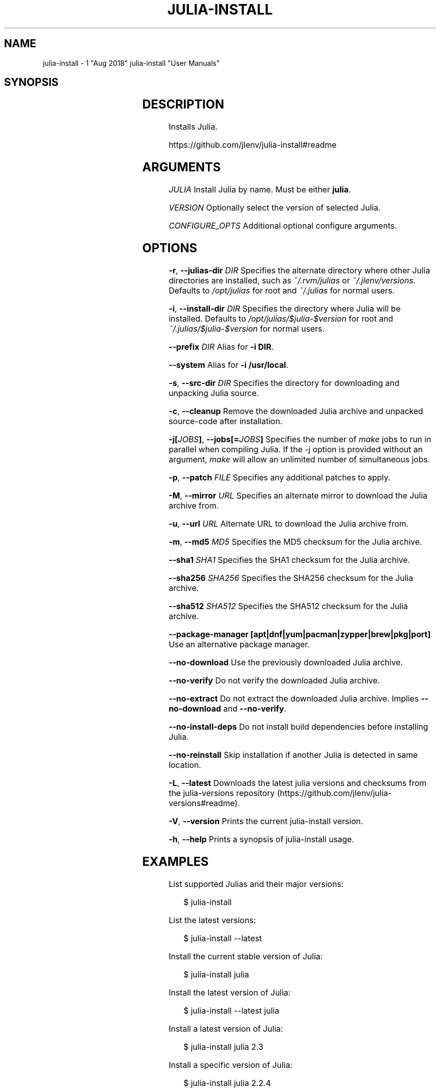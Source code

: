 .\" generated by kramdown
.TH "JULIA\-INSTALL" "7"
.SH NAME
julia\-install \- 1 "Aug 2018" julia\-install "User Manuals"
.SH "SYNOPSIS"
.TS
box ;
l l .
\fBjulia\-install\fP [[JULIA\-VERSION	JULIA [VERSION]] [\(em CONFIGURE_OPTS\.\.\.]]	
.TE
.sp
.SH "DESCRIPTION"
Installs Julia\.
.P
https://github\.com/jlenv/julia\-install#readme
.SH "ARGUMENTS"
\fIJULIA\fP Install Julia by name\. Must be either \fBjulia\fP\&\.
.P
\fIVERSION\fP Optionally select the version of selected Julia\.
.P
\fICONFIGURE_OPTS\fP Additional optional configure arguments\.
.SH "OPTIONS"
\fB\-r\fP, \fB\-\-julias\-dir\fP \fIDIR\fP Specifies the alternate directory where other Julia directories are installed, such as \fI~/\.rvm/julias\fP or \fI~/\.jlenv/versions\fP\&\. Defaults to \fI/opt/julias\fP for root and \fI~/\.julias\fP for normal users\.
.P
\fB\-i\fP, \fB\-\-install\-dir\fP \fIDIR\fP Specifies the directory where Julia will be installed\. Defaults to \fI/opt/julias/$julia\-$version\fP for root and \fI~/\.julias/$julia\-$version\fP for normal users\.
.P
\fB\-\-prefix\fP \fIDIR\fP Alias for \fB\-i DIR\fP\&\.
.P
\fB\-\-system\fP Alias for \fB\-i /usr/local\fP\&\.
.P
\fB\-s\fP, \fB\-\-src\-dir\fP \fIDIR\fP Specifies the directory for downloading and unpacking Julia source\.
.P
\fB\-c\fP, \fB\-\-cleanup\fP Remove the downloaded Julia archive and unpacked source\-code after installation\.
.P
\fB\-j[\fP\fIJOBS\fP\fB]\fP, \fB\-\-jobs[=\fP\fIJOBS\fP\fB]\fP Specifies the number of \fImake\fP jobs to run in parallel when compiling Julia\. If the \-j option is provided without an argument, \fImake\fP will allow an unlimited number of simultaneous jobs\.
.P
\fB\-p\fP, \fB\-\-patch\fP \fIFILE\fP Specifies any additional patches to apply\.
.P
\fB\-M\fP, \fB\-\-mirror\fP \fIURL\fP Specifies an alternate mirror to download the Julia archive from\.
.P
\fB\-u\fP, \fB\-\-url\fP \fIURL\fP Alternate URL to download the Julia archive from\.
.P
\fB\-m\fP, \fB\-\-md5\fP \fIMD5\fP Specifies the MD5 checksum for the Julia archive\.
.P
\fB\-\-sha1\fP \fISHA1\fP Specifies the SHA1 checksum for the Julia archive\.
.P
\fB\-\-sha256\fP \fISHA256\fP Specifies the SHA256 checksum for the Julia archive\.
.P
\fB\-\-sha512\fP \fISHA512\fP Specifies the SHA512 checksum for the Julia archive\.
.P
\fB\-\-package\-manager [apt|dnf|yum|pacman|zypper|brew|pkg|port]\fP Use an alternative package manager\.
.P
\fB\-\-no\-download\fP Use the previously downloaded Julia archive\.
.P
\fB\-\-no\-verify\fP Do not verify the downloaded Julia archive\.
.P
\fB\-\-no\-extract\fP Do not extract the downloaded Julia archive\. Implies \fB\-\-no\-download\fP and \fB\-\-no\-verify\fP\&\.
.P
\fB\-\-no\-install\-deps\fP Do not install build dependencies before installing Julia\.
.P
\fB\-\-no\-reinstall\fP Skip installation if another Julia is detected in same location\.
.P
\fB\-L\fP, \fB\-\-latest\fP Downloads the latest julia versions and checksums from the julia\-versions repository (https://github\.com/jlenv/julia\-versions#readme)\.
.P
\fB\-V\fP, \fB\-\-version\fP Prints the current julia\-install version\.
.P
\fB\-h\fP, \fB\-\-help\fP Prints a synopsis of julia\-install usage\.
.SH "EXAMPLES"
List supported Julias and their major versions:
.sp
.RS 4
.EX
$ julia\-install
.EE
.RE
.P
List the latest versions:
.sp
.RS 4
.EX
$ julia\-install \-\-latest
.EE
.RE
.P
Install the current stable version of Julia:
.sp
.RS 4
.EX
$ julia\-install julia
.EE
.RE
.P
Install the latest version of Julia:
.sp
.RS 4
.EX
$ julia\-install \-\-latest julia
.EE
.RE
.P
Install a latest version of Julia:
.sp
.RS 4
.EX
$ julia\-install julia 2\.3
.EE
.RE
.P
Install a specific version of Julia:
.sp
.RS 4
.EX
$ julia\-install julia 2\.2\.4
.EE
.RE
.P
Install a Julia into a specific directory:
.sp
.RS 4
.EX
$ julia\-install \-\-install\-dir /path/to/dir julia
.EE
.RE
.P
Install a Julia into a specific \fBjulias\fP directory:
.sp
.RS 4
.EX
$ julia\-install \-\-julias\-dir /path/to/julias/ julia
.EE
.RE
.P
Install a Julia into \fB/usr/local\fP:
.sp
.RS 4
.EX
$ julia\-install \-\-system julia 2\.4\.0
.EE
.RE
.P
Install a Julia from an official site with directly download:
.sp
.RS 4
.EX
$ julia\-install \-M https://julialang\.org/pub/julia julia 2\.4\.0
.EE
.RE
.P
Install a Julia from a mirror:
.sp
.RS 4
.EX
$ julia\-install \-M http://www\.mirrorservice\.org/sites/ftp\.julia\-lang\.org/pub/julia julia 2\.4\.0
.EE
.RE
.P
Install a Julia with a specific patch:
.sp
.RS 4
.EX
$ julia\-install \-p https://raw\.githubusercontent\.com/JuliaLang/julia/master/deps/patches/llvm-exegesis-mingw\.patch julia 1\.1\.0\-p101
.EE
.RE
.P
Install a Julia with specific configuration:
.sp
.RS 4
.EX
$ julia\-install julia 2\.4\.0 \-\- \-\-enable\-shared \-\-enable\-dtrace CFLAGS="\-O3"
.EE
.RE
.P
Using julia\-install with [jlenv]:
.sp
.RS 4
.EX
$ julia\-install \-i ~/\.jlenv/versions/2\.4\.0 julia 2\.4\.0
.EE
.RE
.P
Uninstall a Julia version:
.sp
.RS 4
.EX
$ rm \-rf ~/\.julias/julia\-2\.4\.0
.EE
.RE
.SH "FILES"
\fI/usr/local/src\fP Default root user source directory\.
.P
\fI~/src\fP Default non\-root user source directory\.
.P
\fI/opt/julias/$julia\-$version\fP Default root user installation directory\.
.P
\fI~/\.julias/$julia\-$version\fP Default non\-root user installation directory\.
.SH "AUTHOR"
Mark Van de Vyver 
.MT mark@taqtiqa\.com
.UE
.SH "SEE ALSO"
julia(1), jlenv(1), chjulia(1), chjulia\-exec(1)
